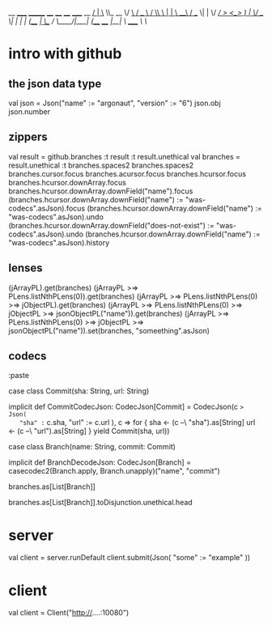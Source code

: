 
                                                 __
_____ _______  ____   ____   ____ _____   __ ___/  |_
\__  \\_  __ \/ ___\ /  _ \ /    \\__  \ |  |  \   __\
 / __ \|  | \/ /_/  >  <_> )   |  \/ __ \|  |  /|  |
(____  /__|  \___  / \____/|___|  (____  /____/ |__|
     \/     /_____/             \/     \/


* intro with github

** the json data type

val json = Json("name" := "argonaut", "version" := "6")
json.obj
json.number

** zippers

val result = github.branches
:t result
:t result.unethical
val branches = result.unethical
:t branches.spaces2
branches.spaces2
branches.cursor.focus
branches.acursor.focus
branches.hcursor.focus
branches.hcursor.downArray.focus
branches.hcursor.downArray.downField("name").focus
(branches.hcursor.downArray.downField("name") := "was-codecs".asJson).focus
(branches.hcursor.downArray.downField("name") := "was-codecs".asJson).undo
(branches.hcursor.downArray.downField("does-not-exist") := "was-codecs".asJson).undo
(branches.hcursor.downArray.downField("name") := "was-codecs".asJson).history

** lenses

 (jArrayPL).get(branches)
 (jArrayPL >=> PLens.listNthPLens(0)).get(branches)
 (jArrayPL >=> PLens.listNthPLens(0) >=> jObjectPL).get(branches)
 (jArrayPL >=> PLens.listNthPLens(0) >=> jObjectPL >=> jsonObjectPL("name")).get(branches)
 (jArrayPL >=> PLens.listNthPLens(0) >=> jObjectPL >=> jsonObjectPL("name")).set(branches, "someething".asJson)


** codecs

 :paste

 case class Commit(sha: String, url: String)

 implicit def CommitCodecJson: CodecJson[Commit] = CodecJson(c => Json(
   "sha" := c.sha,
   "url" := c.url
 ), c => for {
   sha <- (c --\ "sha").as[String]
   url <- (c --\ "url").as[String]
 } yield Commit(sha, url))

 case class Branch(name: String, commit: Commit)

 implicit def BranchDecodeJson: CodecJson[Branch] =
   casecodec2(Branch.apply, Branch.unapply)("name", "commit")

 branches.as[List[Branch]]

 branches.as[List[Branch]].toDisjunction.unethical.head

* server

val client = server.runDefault
client.submit(Json(
  "some" := "example"
))

* client

val client = Client("http://....:10080")
